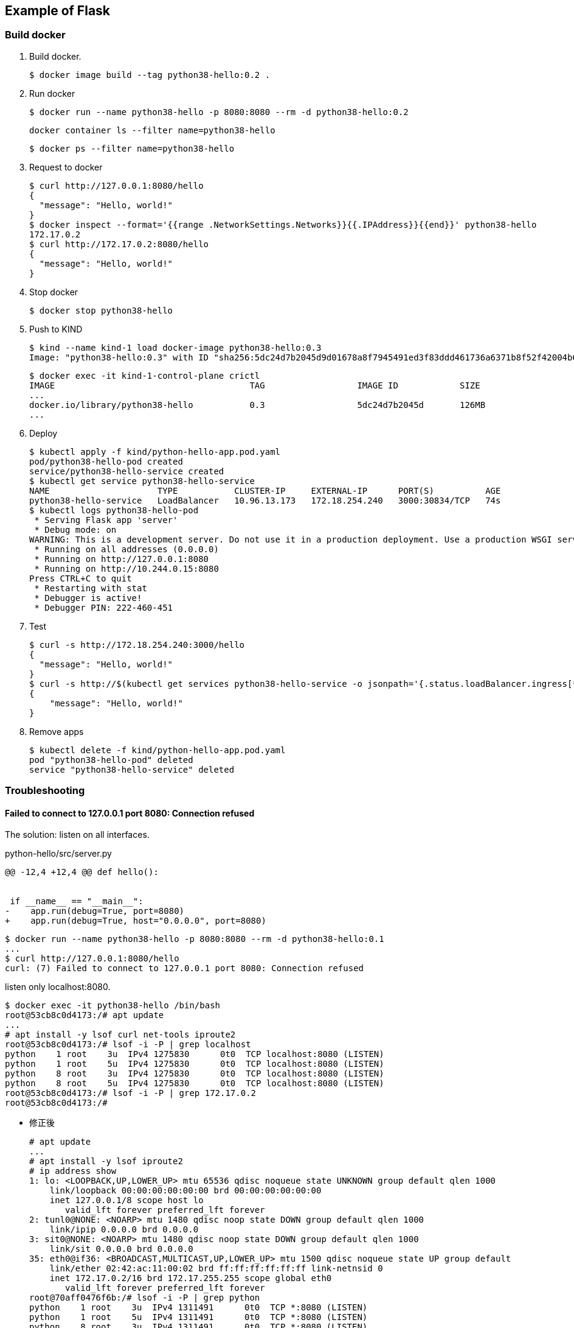 == Example of Flask

=== Build docker

. Build docker.
+
----
$ docker image build --tag python38-hello:0.2 .
----

. Run docker
+
[source,console]
----
$ docker run --name python38-hello -p 8080:8080 --rm -d python38-hello:0.2
----
+
[source,shell]
----
docker container ls --filter name=python38-hello
----
+
[source,console]
----
$ docker ps --filter name=python38-hello
----

. Request to docker
+
[source,console]
----
$ curl http://127.0.0.1:8080/hello
{
  "message": "Hello, world!"
}
$ docker inspect --format='{{range .NetworkSettings.Networks}}{{.IPAddress}}{{end}}' python38-hello
172.17.0.2
$ curl http://172.17.0.2:8080/hello
{
  "message": "Hello, world!"
}
----

. Stop docker
+
[source,console]
----
$ docker stop python38-hello
----

. Push to KIND
+
[source,console]
----
$ kind --name kind-1 load docker-image python38-hello:0.3
Image: "python38-hello:0.3" with ID "sha256:5dc24d7b2045d9d01678a8f7945491ed3f83ddd461736a6371b8f52f42004b67" not yet present on node "kind-1-control-plane", loading...
----
+
[source,console]
----
$ docker exec -it kind-1-control-plane crictl
IMAGE                                      TAG                  IMAGE ID            SIZE
...
docker.io/library/python38-hello           0.3                  5dc24d7b2045d       126MB
...
----

. Deploy
+
[source,console]
----
$ kubectl apply -f kind/python-hello-app.pod.yaml
pod/python38-hello-pod created
service/python38-hello-service created
$ kubectl get service python38-hello-service
NAME                     TYPE           CLUSTER-IP     EXTERNAL-IP      PORT(S)          AGE
python38-hello-service   LoadBalancer   10.96.13.173   172.18.254.240   3000:30834/TCP   74s
$ kubectl logs python38-hello-pod
 * Serving Flask app 'server'
 * Debug mode: on
WARNING: This is a development server. Do not use it in a production deployment. Use a production WSGI server instead.
 * Running on all addresses (0.0.0.0)
 * Running on http://127.0.0.1:8080
 * Running on http://10.244.0.15:8080
Press CTRL+C to quit
 * Restarting with stat
 * Debugger is active!
 * Debugger PIN: 222-460-451
----

. Test
+
[source,console]
----
$ curl -s http://172.18.254.240:3000/hello
{
  "message": "Hello, world!"
}
$ curl -s http://$(kubectl get services python38-hello-service -o jsonpath='{.status.loadBalancer.ingress[*].ip}'):$(kubectl get services python38-hello-service -o jsonpath='{.spec.ports[0].port}')/hello --header "Content-Type: application/json" | python3 -m json.tool
{
    "message": "Hello, world!"
}
----

. Remove apps
+
[source,console]
----
$ kubectl delete -f kind/python-hello-app.pod.yaml
pod "python38-hello-pod" deleted
service "python38-hello-service" deleted
----

=== Troubleshooting

==== Failed to connect to 127.0.0.1 port 8080: Connection refused

The solution: listen on all interfaces.

[source,diff]
.python-hello/src/server.py
----
@@ -12,4 +12,4 @@ def hello():


 if __name__ == "__main__":
-    app.run(debug=True, port=8080)
+    app.run(debug=True, host="0.0.0.0", port=8080)
----

----
$ docker run --name python38-hello -p 8080:8080 --rm -d python38-hello:0.1
...
$ curl http://127.0.0.1:8080/hello
curl: (7) Failed to connect to 127.0.0.1 port 8080: Connection refused
----

listen only localhost:8080.

----
$ docker exec -it python38-hello /bin/bash
root@53cb8c0d4173:/# apt update
...
# apt install -y lsof curl net-tools iproute2
root@53cb8c0d4173:/# lsof -i -P | grep localhost
python    1 root    3u  IPv4 1275830      0t0  TCP localhost:8080 (LISTEN)
python    1 root    5u  IPv4 1275830      0t0  TCP localhost:8080 (LISTEN)
python    8 root    3u  IPv4 1275830      0t0  TCP localhost:8080 (LISTEN)
python    8 root    5u  IPv4 1275830      0t0  TCP localhost:8080 (LISTEN)
root@53cb8c0d4173:/# lsof -i -P | grep 172.17.0.2
root@53cb8c0d4173:/#
----

* 修正後
+
[source,console]
----
# apt update
...
# apt install -y lsof iproute2
# ip address show
1: lo: <LOOPBACK,UP,LOWER_UP> mtu 65536 qdisc noqueue state UNKNOWN group default qlen 1000
    link/loopback 00:00:00:00:00:00 brd 00:00:00:00:00:00
    inet 127.0.0.1/8 scope host lo
       valid_lft forever preferred_lft forever
2: tunl0@NONE: <NOARP> mtu 1480 qdisc noop state DOWN group default qlen 1000
    link/ipip 0.0.0.0 brd 0.0.0.0
3: sit0@NONE: <NOARP> mtu 1480 qdisc noop state DOWN group default qlen 1000
    link/sit 0.0.0.0 brd 0.0.0.0
35: eth0@if36: <BROADCAST,MULTICAST,UP,LOWER_UP> mtu 1500 qdisc noqueue state UP group default
    link/ether 02:42:ac:11:00:02 brd ff:ff:ff:ff:ff:ff link-netnsid 0
    inet 172.17.0.2/16 brd 172.17.255.255 scope global eth0
       valid_lft forever preferred_lft forever
root@70aff0476f6b:/# lsof -i -P | grep python
python    1 root    3u  IPv4 1311491      0t0  TCP *:8080 (LISTEN)
python    1 root    5u  IPv4 1311491      0t0  TCP *:8080 (LISTEN)
python    8 root    3u  IPv4 1311491      0t0  TCP *:8080 (LISTEN)
python    8 root    5u  IPv4 1311491      0t0  TCP *:8080 (LISTEN)
----

==== kind: Failed to connect

[source,console]
----
$ curl -v http://172.18.254.240:3000/hello
*   Trying 172.18.254.240:3000...
* TCP_NODELAY set
* connect to 172.18.254.240 port 3000 failed: No route to host
* Failed to connect to 172.18.254.240 port 3000: No route to host
* Closing connection 0
curl: (7) Failed to connect to 172.18.254.240 port 3000: No route to host
$ kubectl get services python38-hello-service
NAME                     TYPE           CLUSTER-IP     EXTERNAL-IP      PORT(S)          AGE
python38-hello-service   LoadBalancer   10.96.172.59   172.18.254.240   3000:30401/TCP   4m56s
$ kubectl get pods -l app=python38-hello-app -o custom-column
s="Pod IP":.status.podIP,"Container port":.spec.containers[0].ports[].containerPort
Pod IP        Container port
10.244.0.15   8080
----

----
$ kubectl get endpoints python38-hello-service
NAME                     ENDPOINTS   AGE
python38-hello-service   <none>      6m31s
----

=== References

.Python
* https://hub.docker.com/_/python[python - Official Image | Docker Hub^] +
  alpine python - Google 検索
* https://www.docker.com/blog/containerized-python-development-part-1/[Containerized Python Development - Part 1 - Docker^] +
  python docker offline install "as builder" - Google Search
* https://blog.realkinetic.com/building-minimal-docker-containers-for-python-applications-37d0272c52f3[Building Minimal Docker Containers for Python Applications | by Nick Joyce | Real Kinetic Blog^] +
  python docker offline install "as builder" - Google Search
* https://future-architect.github.io/articles/20200513/[仕事でPythonコンテナをデプロイする人向けのDockerfile (1): オールマイティ編 | フューチャー技術ブログ^] +
  python alpine - Google 検索
* Apps
** https://rapidapi.com/blog/best-python-api-frameworks/[Top 15 Best Python REST API Frameworks (2022) | RapidAPI^] +
   python rest api server - Google Search


